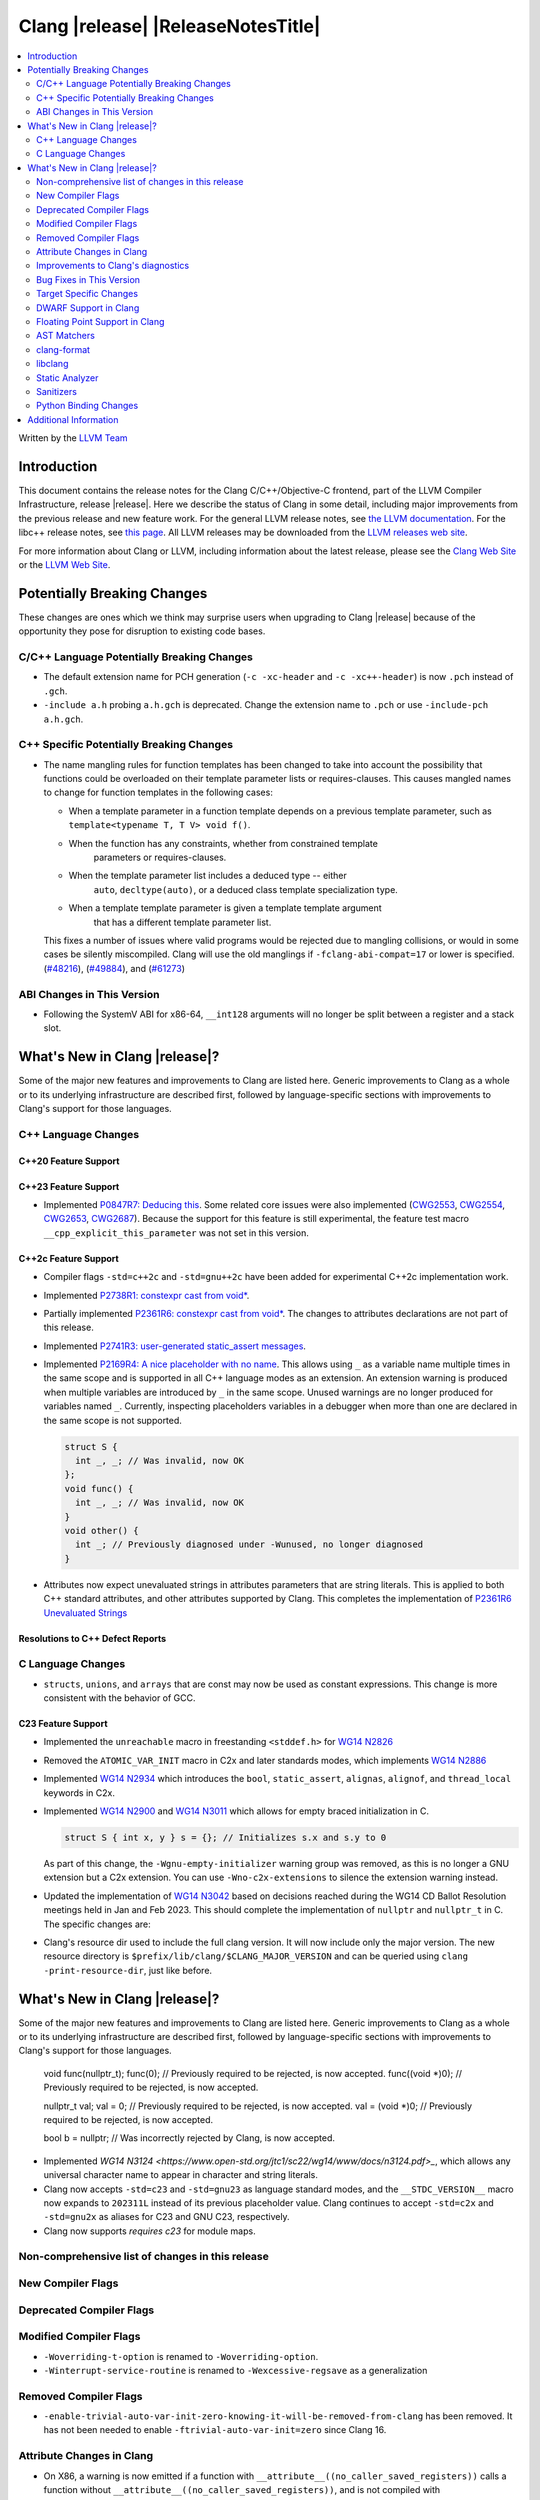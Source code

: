 ===========================================
Clang |release| |ReleaseNotesTitle|
===========================================

.. contents::
   :local:
   :depth: 2

Written by the `LLVM Team <https://llvm.org/>`_

.. only:: PreRelease

  .. warning::
     These are in-progress notes for the upcoming Clang |version| release.
     Release notes for previous releases can be found on
     `the Releases Page <https://llvm.org/releases/>`_.

Introduction
============

This document contains the release notes for the Clang C/C++/Objective-C
frontend, part of the LLVM Compiler Infrastructure, release |release|. Here we
describe the status of Clang in some detail, including major
improvements from the previous release and new feature work. For the
general LLVM release notes, see `the LLVM
documentation <https://llvm.org/docs/ReleaseNotes.html>`_. For the libc++ release notes,
see `this page <https://libcxx.llvm.org/ReleaseNotes.html>`_. All LLVM releases
may be downloaded from the `LLVM releases web site <https://llvm.org/releases/>`_.

For more information about Clang or LLVM, including information about the
latest release, please see the `Clang Web Site <https://clang.llvm.org>`_ or the
`LLVM Web Site <https://llvm.org>`_.

Potentially Breaking Changes
============================
These changes are ones which we think may surprise users when upgrading to
Clang |release| because of the opportunity they pose for disruption to existing
code bases.


C/C++ Language Potentially Breaking Changes
-------------------------------------------

- The default extension name for PCH generation (``-c -xc-header`` and ``-c
  -xc++-header``) is now ``.pch`` instead of ``.gch``.
- ``-include a.h`` probing ``a.h.gch`` is deprecated. Change the extension name
  to ``.pch`` or use ``-include-pch a.h.gch``.

C++ Specific Potentially Breaking Changes
-----------------------------------------
- The name mangling rules for function templates has been changed to take into
  account the possibility that functions could be overloaded on their template
  parameter lists or requires-clauses. This causes mangled names to change for
  function templates in the following cases:

  - When a template parameter in a function template depends on a previous
    template parameter, such as ``template<typename T, T V> void f()``.
  - When the function has any constraints, whether from constrained template
      parameters or requires-clauses.
  - When the template parameter list includes a deduced type -- either
      ``auto``, ``decltype(auto)``, or a deduced class template specialization
      type.
  - When a template template parameter is given a template template argument
      that has a different template parameter list.

  This fixes a number of issues where valid programs would be rejected due to
  mangling collisions, or would in some cases be silently miscompiled. Clang
  will use the old manglings if ``-fclang-abi-compat=17`` or lower is
  specified.
  (`#48216 <https://github.com/llvm/llvm-project/issues/48216>`_),
  (`#49884 <https://github.com/llvm/llvm-project/issues/49884>`_), and
  (`#61273 <https://github.com/llvm/llvm-project/issues/61273>`_)

ABI Changes in This Version
---------------------------
- Following the SystemV ABI for x86-64, ``__int128`` arguments will no longer
  be split between a register and a stack slot.

What's New in Clang |release|?
==============================
Some of the major new features and improvements to Clang are listed
here. Generic improvements to Clang as a whole or to its underlying
infrastructure are described first, followed by language-specific
sections with improvements to Clang's support for those languages.

C++ Language Changes
--------------------

C++20 Feature Support
^^^^^^^^^^^^^^^^^^^^^

C++23 Feature Support
^^^^^^^^^^^^^^^^^^^^^
- Implemented `P0847R7: Deducing this <https://wg21.link/P0847R7>`_. Some related core issues were also
  implemented (`CWG2553 <https://wg21.link/CWG2553>`_, `CWG2554 <https://wg21.link/CWG2554>`_,
  `CWG2653 <https://wg21.link/CWG2653>`_, `CWG2687 <https://wg21.link/CWG2687>`_). Because the
  support for this feature is still experimental, the feature test macro ``__cpp_explicit_this_parameter``
  was not set in this version.

C++2c Feature Support
^^^^^^^^^^^^^^^^^^^^^
- Compiler flags ``-std=c++2c`` and ``-std=gnu++2c`` have been added for experimental C++2c implementation work.
- Implemented `P2738R1: constexpr cast from void* <https://wg21.link/P2738R1>`_.
- Partially implemented `P2361R6: constexpr cast from void* <https://wg21.link/P2361R6>`_.
  The changes to attributes declarations are not part of this release.
- Implemented `P2741R3: user-generated static_assert messages  <https://wg21.link/P2741R3>`_.

- Implemented `P2169R4: A nice placeholder with no name <https://wg21.link/P2169R4>`_. This allows using ``_``
  as a variable name multiple times in the same scope and is supported in all C++ language modes as an extension.
  An extension warning is produced when multiple variables are introduced by ``_`` in the same scope.
  Unused warnings are no longer produced for variables named ``_``.
  Currently, inspecting placeholders variables in a debugger when more than one are declared in the same scope
  is not supported.

  .. code-block:: cpp

    struct S {
      int _, _; // Was invalid, now OK
    };
    void func() {
      int _, _; // Was invalid, now OK
    }
    void other() {
      int _; // Previously diagnosed under -Wunused, no longer diagnosed
    }

- Attributes now expect unevaluated strings in attributes parameters that are string literals.
  This is applied to both C++ standard attributes, and other attributes supported by Clang.
  This completes the implementation of `P2361R6 Unevaluated Strings <https://wg21.link/P2361R6>`_


Resolutions to C++ Defect Reports
^^^^^^^^^^^^^^^^^^^^^^^^^^^^^^^^^

C Language Changes
------------------
- ``structs``, ``unions``, and ``arrays`` that are const may now be used as
  constant expressions.  This change is more consistent with the behavior of
  GCC.

C23 Feature Support
^^^^^^^^^^^^^^^^^^^
- Implemented the ``unreachable`` macro in freestanding ``<stddef.h>`` for
  `WG14 N2826 <https://www.open-std.org/jtc1/sc22/wg14/www/docs/n2826.pdf>`_

- Removed the ``ATOMIC_VAR_INIT`` macro in C2x and later standards modes, which
  implements `WG14 N2886 <https://www.open-std.org/jtc1/sc22/wg14/www/docs/n2886.htm>`_

- Implemented `WG14 N2934 <https://www.open-std.org/jtc1/sc22/wg14/www/docs/n2934.pdf>`_
  which introduces the ``bool``, ``static_assert``, ``alignas``, ``alignof``,
  and ``thread_local`` keywords in C2x.

- Implemented `WG14 N2900 <https://www.open-std.org/jtc1/sc22/wg14/www/docs/n2900.htm>`_
  and `WG14 N3011 <https://www.open-std.org/jtc1/sc22/wg14/www/docs/n3011.htm>`_
  which allows for empty braced initialization in C.

  .. code-block:: c

    struct S { int x, y } s = {}; // Initializes s.x and s.y to 0

  As part of this change, the ``-Wgnu-empty-initializer`` warning group was
  removed, as this is no longer a GNU extension but a C2x extension. You can
  use ``-Wno-c2x-extensions`` to silence the extension warning instead.

- Updated the implementation of
  `WG14 N3042 <https://www.open-std.org/jtc1/sc22/wg14/www/docs/n3042.htm>`_
  based on decisions reached during the WG14 CD Ballot Resolution meetings held
  in Jan and Feb 2023. This should complete the implementation of ``nullptr``
  and ``nullptr_t`` in C. The specific changes are:

- Clang's resource dir used to include the full clang version. It will now
  include only the major version. The new resource directory is
  ``$prefix/lib/clang/$CLANG_MAJOR_VERSION`` and can be queried using
  ``clang -print-resource-dir``, just like before.

What's New in Clang |release|?
==============================
Some of the major new features and improvements to Clang are listed
here. Generic improvements to Clang as a whole or to its underlying
infrastructure are described first, followed by language-specific
sections with improvements to Clang's support for those languages.

    void func(nullptr_t);
    func(0); // Previously required to be rejected, is now accepted.
    func((void *)0); // Previously required to be rejected, is now accepted.

    nullptr_t val;
    val = 0; // Previously required to be rejected, is now accepted.
    val = (void *)0; // Previously required to be rejected, is now accepted.

    bool b = nullptr; // Was incorrectly rejected by Clang, is now accepted.

- Implemented `WG14 N3124 <https://www.open-std.org/jtc1/sc22/wg14/www/docs/n3124.pdf>_`,
  which allows any universal character name to appear in character and string literals.

- Clang now accepts ``-std=c23`` and ``-std=gnu23`` as language standard modes,
  and the ``__STDC_VERSION__`` macro now expands to ``202311L`` instead of its
  previous placeholder value. Clang continues to accept ``-std=c2x`` and
  ``-std=gnu2x`` as aliases for C23 and GNU C23, respectively.
- Clang now supports `requires c23` for module maps.

Non-comprehensive list of changes in this release
-------------------------------------------------

New Compiler Flags
------------------

Deprecated Compiler Flags
-------------------------

Modified Compiler Flags
-----------------------

* ``-Woverriding-t-option`` is renamed to ``-Woverriding-option``.
* ``-Winterrupt-service-routine`` is renamed to ``-Wexcessive-regsave`` as a generalization

Removed Compiler Flags
-------------------------

* ``-enable-trivial-auto-var-init-zero-knowing-it-will-be-removed-from-clang`` has been removed.
  It has not been needed to enable ``-ftrivial-auto-var-init=zero`` since Clang 16.

Attribute Changes in Clang
--------------------------
- On X86, a warning is now emitted if a function with ``__attribute__((no_caller_saved_registers))``
  calls a function without ``__attribute__((no_caller_saved_registers))``, and is not compiled with
  ``-mgeneral-regs-only``
- On X86, a function with ``__attribute__((interrupt))`` can now call a function without
  ``__attribute__((no_caller_saved_registers))`` provided that it is compiled with ``-mgeneral-regs-only``

- When a non-variadic function is decorated with the ``format`` attribute,
  Clang now checks that the format string would match the function's parameters'
  types after default argument promotion. As a result, it's no longer an
  automatic diagnostic to use parameters of types that the format style
  supports but that are never the result of default argument promotion, such as
  ``float``. (`#59824: <https://github.com/llvm/llvm-project/issues/59824>`_)

Improvements to Clang's diagnostics
-----------------------------------
- Clang constexpr evaluator now prints template arguments when displaying
  template-specialization function calls.
- Clang contexpr evaluator now displays notes as well as an error when a constructor
  of a base class is not called in the constructor of its derived class.
- Clang no longer emits ``-Wmissing-variable-declarations`` for variables declared
  with the ``register`` storage class.
- Clang's ``-Wtautological-negation-compare`` flag now diagnoses logical
  tautologies like ``x && !x`` and ``!x || x`` in expressions. This also
  makes ``-Winfinite-recursion`` diagnose more cases.
  (`#56035: <https://github.com/llvm/llvm-project/issues/56035>`_).
- Clang constexpr evaluator now diagnoses compound assignment operators against
  uninitialized variables as a read of uninitialized object.
  (`#51536 <https://github.com/llvm/llvm-project/issues/51536>`_)
- Clang's ``-Wformat-truncation`` now diagnoses ``snprintf`` call that is known to
  result in string truncation.
  (`#64871: <https://github.com/llvm/llvm-project/issues/64871>`_).
  Existing warnings that similarly warn about the overflow in ``sprintf``
  now falls under its own warning group ```-Wformat-overflow`` so that it can
  be disabled separately from ``Wfortify-source``.
  These two new warning groups have subgroups ``-Wformat-truncation-non-kprintf``
  and ``-Wformat-overflow-non-kprintf``, respectively. These subgroups are used when
  the format string contains ``%p`` format specifier.
  Because Linux kernel's codebase has format extensions for ``%p``, kernel developers
  are encouraged to disable these two subgroups by setting ``-Wno-format-truncation-non-kprintf``
  and ``-Wno-format-overflow-non-kprintf`` in order to avoid false positives on
  the kernel codebase.
  Also clang no longer emits false positive warnings about the output length of
  ``%g`` format specifier and about ``%o, %x, %X`` with ``#`` flag.
- Clang now emits ``-Wcast-qual`` for functional-style cast expressions.
- Clang no longer emits irrelevant notes about unsatisfied constraint expressions
  on the left-hand side of ``||`` when the right-hand side constraint is satisfied.
  (`#54678: <https://github.com/llvm/llvm-project/issues/54678>`_).
- Clang now prints its 'note' diagnostic in cyan instead of black, to be more compatible
  with terminals with dark background colors. This is also more consistent with GCC.
- The fix-it emitted by ``-Wformat`` for scoped enumerations now take the
  enumeration's underlying type into account instead of suggesting a type just
  based on the format string specifier being used.

Bug Fixes in This Version
-------------------------
- Fixed an issue where a class template specialization whose declaration is
  instantiated in one module and whose definition is instantiated in another
  module may end up with members associated with the wrong declaration of the
  class, which can result in miscompiles in some cases.
- Fix crash on use of a variadic overloaded operator.
  (`#42535 <https://github.com/llvm/llvm-project/issues/42535>`_)
- Fix a hang on valid C code passing a function type as an argument to
  ``typeof`` to form a function declaration.
  (`#64713 <https://github.com/llvm/llvm-project/issues/64713>`_)
- Clang now reports missing-field-initializers warning for missing designated
  initializers in C++.
  (`#56628 <https://github.com/llvm/llvm-project/issues/56628>`_)
- Clang now respects ``-fwrapv`` and ``-ftrapv`` for ``__builtin_abs`` and
  ``abs`` builtins.
  (`#45129 <https://github.com/llvm/llvm-project/issues/45129>`_,
  `#45794 <https://github.com/llvm/llvm-project/issues/45794>`_)
- Fixed an issue where accesses to the local variables of a coroutine during
  ``await_suspend`` could be misoptimized, including accesses to the awaiter
  object itself.
  (`#56301 <https://github.com/llvm/llvm-project/issues/56301>`_)
  The current solution may bring performance regressions if the awaiters have
  non-static data members. See
  `#64945 <https://github.com/llvm/llvm-project/issues/64945>`_ for details.
- Clang now prints unnamed members in diagnostic messages instead of giving an
  empty ''. Fixes
  (`#63759 <https://github.com/llvm/llvm-project/issues/63759>`_)
- Fix crash in __builtin_strncmp and related builtins when the size value
  exceeded the maximum value representable by int64_t. Fixes
  (`#64876 <https://github.com/llvm/llvm-project/issues/64876>`_)
- Fixed an assertion if a function has cleanups and fatal erors.
  (`#48974 <https://github.com/llvm/llvm-project/issues/48974>`_)
- Clang now emits an error if it is not possible to deduce array size for a
  variable with incomplete array type.
  (`#37257 <https://github.com/llvm/llvm-project/issues/37257>`_)
- Clang's ``-Wunused-private-field`` no longer warns on fields whose type is
  declared with ``[[maybe_unused]]``.
  (`#61334 <https://github.com/llvm/llvm-project/issues/61334>`_)
- For function multi-versioning using the ``target``, ``target_clones``, or
  ``target_version`` attributes, remove comdat for internal linkage functions.
  (`#65114 <https://github.com/llvm/llvm-project/issues/65114>`_)
- Clang now reports ``-Wformat`` for bool value and char specifier confusion
  in scanf. Fixes
  (`#64987 <https://github.com/llvm/llvm-project/issues/64987>`_)
- Support MSVC predefined macro expressions in constant expressions and in
  local structs.
- Correctly parse non-ascii identifiers that appear immediately after a line splicing
  (`#65156 <https://github.com/llvm/llvm-project/issues/65156>`_)
- Clang no longer considers the loss of ``__unaligned`` qualifier from objects as
  an invalid conversion during method function overload resolution.
- Fix lack of comparison of declRefExpr in ASTStructuralEquivalence
  (`#66047 <https://github.com/llvm/llvm-project/issues/66047>`_)
- Fix parser crash when dealing with ill-formed objective C++ header code. Fixes
  (`#64836 <https://github.com/llvm/llvm-project/issues/64836>`_)
- Fix crash in implicit conversions from initialize list to arrays of unknown
  bound for C++20. Fixes
  (`#62945 <https://github.com/llvm/llvm-project/issues/62945>`_)
- Clang now allows an ``_Atomic`` qualified integer in a switch statement. Fixes
  (`#65557 <https://github.com/llvm/llvm-project/issues/65557>`_)
- Fixes crash when trying to obtain the common sugared type of
  `decltype(instantiation-dependent-expr)`.
  Fixes (`#67603 <https://github.com/llvm/llvm-project/issues/67603>`_)
- Fixes a crash caused by a multidimensional array being captured by a lambda
  (`#67722 <https://github.com/llvm/llvm-project/issues/67722>`_).

Bug Fixes to Compiler Builtins
^^^^^^^^^^^^^^^^^^^^^^^^^^^^^^

Bug Fixes to Attribute Support
^^^^^^^^^^^^^^^^^^^^^^^^^^^^^^

Bug Fixes to C++ Support
^^^^^^^^^^^^^^^^^^^^^^^^

- Clang limits the size of arrays it will try to evaluate at compile time
  to avoid memory exhaustion.
  This limit can be modified by `-fconstexpr-steps`.
  (`#63562 <https://github.com/llvm/llvm-project/issues/63562>`_)

- Fix a crash caused by some named unicode escape sequences designating
  a Unicode character whose name contains a ``-``.
  (Fixes `#64161 <https://github.com/llvm/llvm-project/issues/64161>`_)

- Fix cases where we ignore ambiguous name lookup when looking up members.
  (`#22413 <https://github.com/llvm/llvm-project/issues/22413>`_),
  (`#29942 <https://github.com/llvm/llvm-project/issues/29942>`_),
  (`#35574 <https://github.com/llvm/llvm-project/issues/35574>`_) and
  (`#27224 <https://github.com/llvm/llvm-project/issues/27224>`_).

- Clang emits an error on substitution failure within lambda body inside a
  requires-expression. This fixes:
  (`#64138 <https://github.com/llvm/llvm-project/issues/64138>`_).

- Update ``FunctionDeclBitfields.NumFunctionDeclBits``. This fixes:
  (`#64171 <https://github.com/llvm/llvm-project/issues/64171>`_).

- Expressions producing ``nullptr`` are correctly evaluated
  by the constant interpreter when appearing as the operand
  of a binary comparison.
  (`#64923 <https://github.com/llvm/llvm-project/issues/64923>`_)

- Fix a crash when an immediate invocation is not a constant expression
  and appear in an implicit cast.
  (`#64949 <https://github.com/llvm/llvm-project/issues/64949>`_).

- Fix crash when parsing ill-formed lambda trailing return type. Fixes:
  (`#64962 <https://github.com/llvm/llvm-project/issues/64962>`_) and
  (`#28679 <https://github.com/llvm/llvm-project/issues/28679>`_).

- Fix a crash caused by substitution failure in expression requirements.
  (`#64172 <https://github.com/llvm/llvm-project/issues/64172>`_) and
  (`#64723 <https://github.com/llvm/llvm-project/issues/64723>`_).

- Fix crash when parsing the requires clause of some generic lambdas.
  (`#64689 <https://github.com/llvm/llvm-project/issues/64689>`_)

- Fix crash when the trailing return type of a generic and dependent
  lambda refers to an init-capture.
  (`#65067 <https://github.com/llvm/llvm-project/issues/65067>`_ and
  `#63675 <https://github.com/llvm/llvm-project/issues/63675>`_)

- Clang now properly handles out of line template specializations when there is
  a non-template inner-class between the function and the class template.
  (`#65810 <https://github.com/llvm/llvm-project/issues/65810>`_)

- Fix a crash when calling a non-constant immediate function
  in the initializer of a static data member.
  (`#65985 <https://github.com/llvm/llvm-project/issues/65985>_`).
- Clang now properly converts static lambda call operator to function
  pointers on win32.
  (`#62594 <https://github.com/llvm/llvm-project/issues/62594>`_)

- Fixed some cases where the source location for an instantiated specialization
  of a function template or a member function of a class template was assigned
  the location of a non-defining declaration rather than the location of the
  definition the specialization was instantiated from.
  (`#26057 <https://github.com/llvm/llvm-project/issues/26057>`_`)

- Fix a crash when a default member initializer of a base aggregate
  makes an invalid call to an immediate function.
  (`#66324 <https://github.com/llvm/llvm-project/issues/66324>`_)

- Fix crash for a lambda attribute with a statement expression
  that contains a `return`.
  (`#48527 <https://github.com/llvm/llvm-project/issues/48527>`_)

- Clang now no longer asserts when an UnresolvedLookupExpr is used as an
  expression requirement. (`#66612 https://github.com/llvm/llvm-project/issues/66612`)

- Clang now disambiguates NTTP types when printing diagnostics where the
  NTTP types are compared with the 'diff' method.
  (`#66744 https://github.com/llvm/llvm-project/issues/66744`)

- Fix crash caused by a spaceship operator returning a comparision category by
  reference. Fixes:
  (`#64162 <https://github.com/llvm/llvm-project/issues/64162>`_)

- Clang no longer tries to capture non-odr-used variables that appear
  in the enclosing expression of a lambda expression with a noexcept specifier.
  (`#67492 <https://github.com/llvm/llvm-project/issues/67492>`_)

- Fix crash when fold expression was used in the initialization of default
  argument. Fixes:
  (`#67395 <https://github.com/llvm/llvm-project/issues/67395>`_)

- Fixed a bug causing destructors of constant-evaluated structured bindings
  initialized by array elements to be called in the wrong evaluation context.

- Fix crash where ill-formed code was being treated as a deduction guide and
  we now produce a diagnostic. Fixes:
  (`#65522 <https://github.com/llvm/llvm-project/issues/65522>`_)

Bug Fixes to AST Handling
^^^^^^^^^^^^^^^^^^^^^^^^^
- Fixed an import failure of recursive friend class template.
  `Issue 64169 <https://github.com/llvm/llvm-project/issues/64169>`_
- Remove unnecessary RecordLayout computation when importing UnaryOperator. The
  computed RecordLayout is incorrect if fields are not completely imported and
  should not be cached.
  `Issue 64170 <https://github.com/llvm/llvm-project/issues/64170>`_

Miscellaneous Bug Fixes
^^^^^^^^^^^^^^^^^^^^^^^

Miscellaneous Clang Crashes Fixed
^^^^^^^^^^^^^^^^^^^^^^^^^^^^^^^^^
- Fixed a crash when parsing top-level ObjC blocks that aren't properly
  terminated. Clang should now also recover better when an @end is missing
  between blocks.
  `Issue 64065 <https://github.com/llvm/llvm-project/issues/64065>`_
- Fixed a crash when check array access on zero-length element.
  `Issue 64564 <https://github.com/llvm/llvm-project/issues/64564>`_

Target Specific Changes
-----------------------

AMDGPU Support
^^^^^^^^^^^^^^
- Use pass-by-reference (byref) in stead of pass-by-value (byval) for struct
  arguments in C ABI. Callee is responsible for allocating stack memory and
  copying the value of the struct if modified. Note that AMDGPU backend still
  supports byval for struct arguments.

X86 Support
^^^^^^^^^^^

- Added option ``-m[no-]evex512`` to disable ZMM and 64-bit mask instructions
  for AVX512 features.

Arm and AArch64 Support
^^^^^^^^^^^^^^^^^^^^^^^

Android Support
^^^^^^^^^^^^^^^

- Android target triples are usually suffixed with a version. Clang searches for
  target-specific runtime and standard libraries in directories named after the
  target (e.g. if you're building with ``--target=aarch64-none-linux-android21``,
  Clang will look for ``lib/aarch64-none-linux-android21`` under its resource
  directory to find runtime libraries). If an exact match isn't found, Clang
  would previously fall back to a directory without any version (which would be
  ``lib/aarch64-none-linux-android`` in our example). Clang will now look for
  directories for lower versions and use the newest version it finds instead,
  e.g. if you have ``lib/aarch64-none-linux-android21`` and
  ``lib/aarch64-none-linux-android29``, ``-target aarch64-none-linux-android23``
  will use the former and ``-target aarch64-none-linux-android30`` will use the
  latter. Falling back to a versionless directory will now emit a warning, and
  the fallback will be removed in Clang 19.

Windows Support
^^^^^^^^^^^^^^^
- Fixed an assertion failure that occurred due to a failure to propagate
  ``MSInheritanceAttr`` attributes to class template instantiations created
  for explicit template instantiation declarations.

- The ``-fno-auto-import`` option was added for MinGW targets. The option both
  affects code generation (inhibiting generating indirection via ``.refptr``
  stubs for potentially auto imported symbols, generating smaller and more
  efficient code) and linking (making the linker error out on such cases).
  If the option only is used during code generation but not when linking,
  linking may succeed but the resulting executables may expose issues at
  runtime.

LoongArch Support
^^^^^^^^^^^^^^^^^

RISC-V Support
^^^^^^^^^^^^^^
- Unaligned memory accesses can be toggled by ``-m[no-]unaligned-access`` or the
  aliases ``-m[no-]strict-align``.

CUDA/HIP Language Changes
^^^^^^^^^^^^^^^^^^^^^^^^^

CUDA Support
^^^^^^^^^^^^

AIX Support
^^^^^^^^^^^

- Introduced the ``-maix-small-local-exec-tls`` option to produce a faster
  access sequence for local-exec TLS variables where the offset from the TLS
  base is encoded as an immediate operand.
  This access sequence is not used for TLS variables larger than 32KB, and is
  currently only supported on 64-bit mode.

WebAssembly Support
^^^^^^^^^^^^^^^^^^^

AVR Support
^^^^^^^^^^^

DWARF Support in Clang
----------------------

Floating Point Support in Clang
-------------------------------
- Add ``__builtin_elementwise_log`` builtin for floating point types only.
- Add ``__builtin_elementwise_log10`` builtin for floating point types only.
- Add ``__builtin_elementwise_log2`` builtin for floating point types only.
- Add ``__builtin_elementwise_exp`` builtin for floating point types only.
- Add ``__builtin_elementwise_exp2`` builtin for floating point types only.
- Add ``__builtin_set_flt_rounds`` builtin for X86, x86_64, Arm and AArch64 only.
- Add ``__builtin_elementwise_pow`` builtin for floating point types only.
- Add ``__builtin_elementwise_bitreverse`` builtin for integer types only.
- Add ``__builtin_elementwise_sqrt`` builtin for floating point types only.
- ``__builtin_isfpclass`` builtin now supports vector types.
- ``#pragma float_control(precise,on)`` enables precise floating-point
  semantics. If ``math-errno`` is disabled in the current TU, clang will
  re-enable ``math-errno`` in the presense of
  ``#pragma float_control(precise,on)``.
- Add ``__builtin_exp10``, ``__builtin_exp10f``,
  ``__builtin_exp10f16``, ``__builtin_exp10l`` and
  ``__builtin_exp10f128`` builtins.

AST Matchers
------------
- Add ``convertVectorExpr``.
- Add ``dependentSizedExtVectorType``.
- Add ``macroQualifiedType``.

clang-format
------------
- Add ``AllowBreakBeforeNoexceptSpecifier`` option.

libclang
--------

- Exposed arguments of ``clang::annotate``.

Static Analyzer
---------------

- Added a new checker ``core.BitwiseShift`` which reports situations where
  bitwise shift operators produce undefined behavior (because some operand is
  negative or too large).

- Fix false positive in mutation check when using pointer to member function.
  (`#66204: <https://github.com/llvm/llvm-project/issues/66204>`_).

- The ``alpha.security.taint.TaintPropagation`` checker no longer propagates
  taint on ``strlen`` and ``strnlen`` calls, unless these are marked
  explicitly propagators in the user-provided taint configuration file.
  This removal empirically reduces the number of false positive reports.
  Read the PR for the details.
  (`#66086 <https://github.com/llvm/llvm-project/pull/66086>`_)

- A few crashes have been found and fixed using randomized testing related
  to the use of ``_BitInt()`` in tidy checks and in clang analysis. See
 `#67212 <https://github.com/llvm/llvm-project/pull/67212>`_,
 `#66782 <https://github.com/llvm/llvm-project/pull/66782>`_,
 `#65889 <https://github.com/llvm/llvm-project/pull/65889>`_,
 `#65888 <https://github.com/llvm/llvm-project/pull/65888>`_, and
 `#65887 <https://github.com/llvm/llvm-project/pull/65887>`_

.. _release-notes-sanitizers:

Sanitizers
----------

- ``-fsanitize=signed-integer-overflow`` now instruments ``__builtin_abs`` and
  ``abs`` builtins.

Python Binding Changes
----------------------

Additional Information
======================

A wide variety of additional information is available on the `Clang web
page <https://clang.llvm.org/>`_. The web page contains versions of the
API documentation which are up-to-date with the Git version of
the source code. You can access versions of these documents specific to
this release by going into the "``clang/docs/``" directory in the Clang
tree.

If you have any questions or comments about Clang, please feel free to
contact us on the `Discourse forums (Clang Frontend category)
<https://discourse.llvm.org/c/clang/6>`_.
